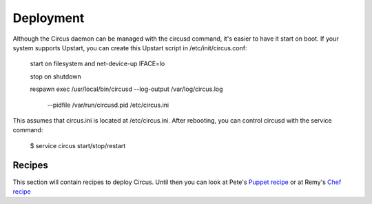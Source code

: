 Deployment
##########

Although the Circus daemon can be managed with the circusd command, it's
easier to have it start on boot. If your system supports Upstart, you can 
create this Upstart script in /etc/init/circus.conf:

    start on filesystem and net-device-up IFACE=lo

    stop on shutdown

    respawn
    exec /usr/local/bin/circusd --log-output /var/log/circus.log \
                                --pidfile /var/run/circusd.pid \
                                /etc/circus.ini

This assumes that circus.ini is located at /etc/circus.ini. After 
rebooting, you can control circusd with the service command:

    $ service circus start/stop/restart

Recipes
=======

This section will contain recipes to deploy Circus. Until then you can look at
Pete's `Puppet recipe <https://github.com/fetep/puppet-circus>`_ or at Remy's
`Chef recipe
<https://github.com/novagile/insight-installer/blob/master/chef/cookbooks/insight/recipes/circus.rb>`_
